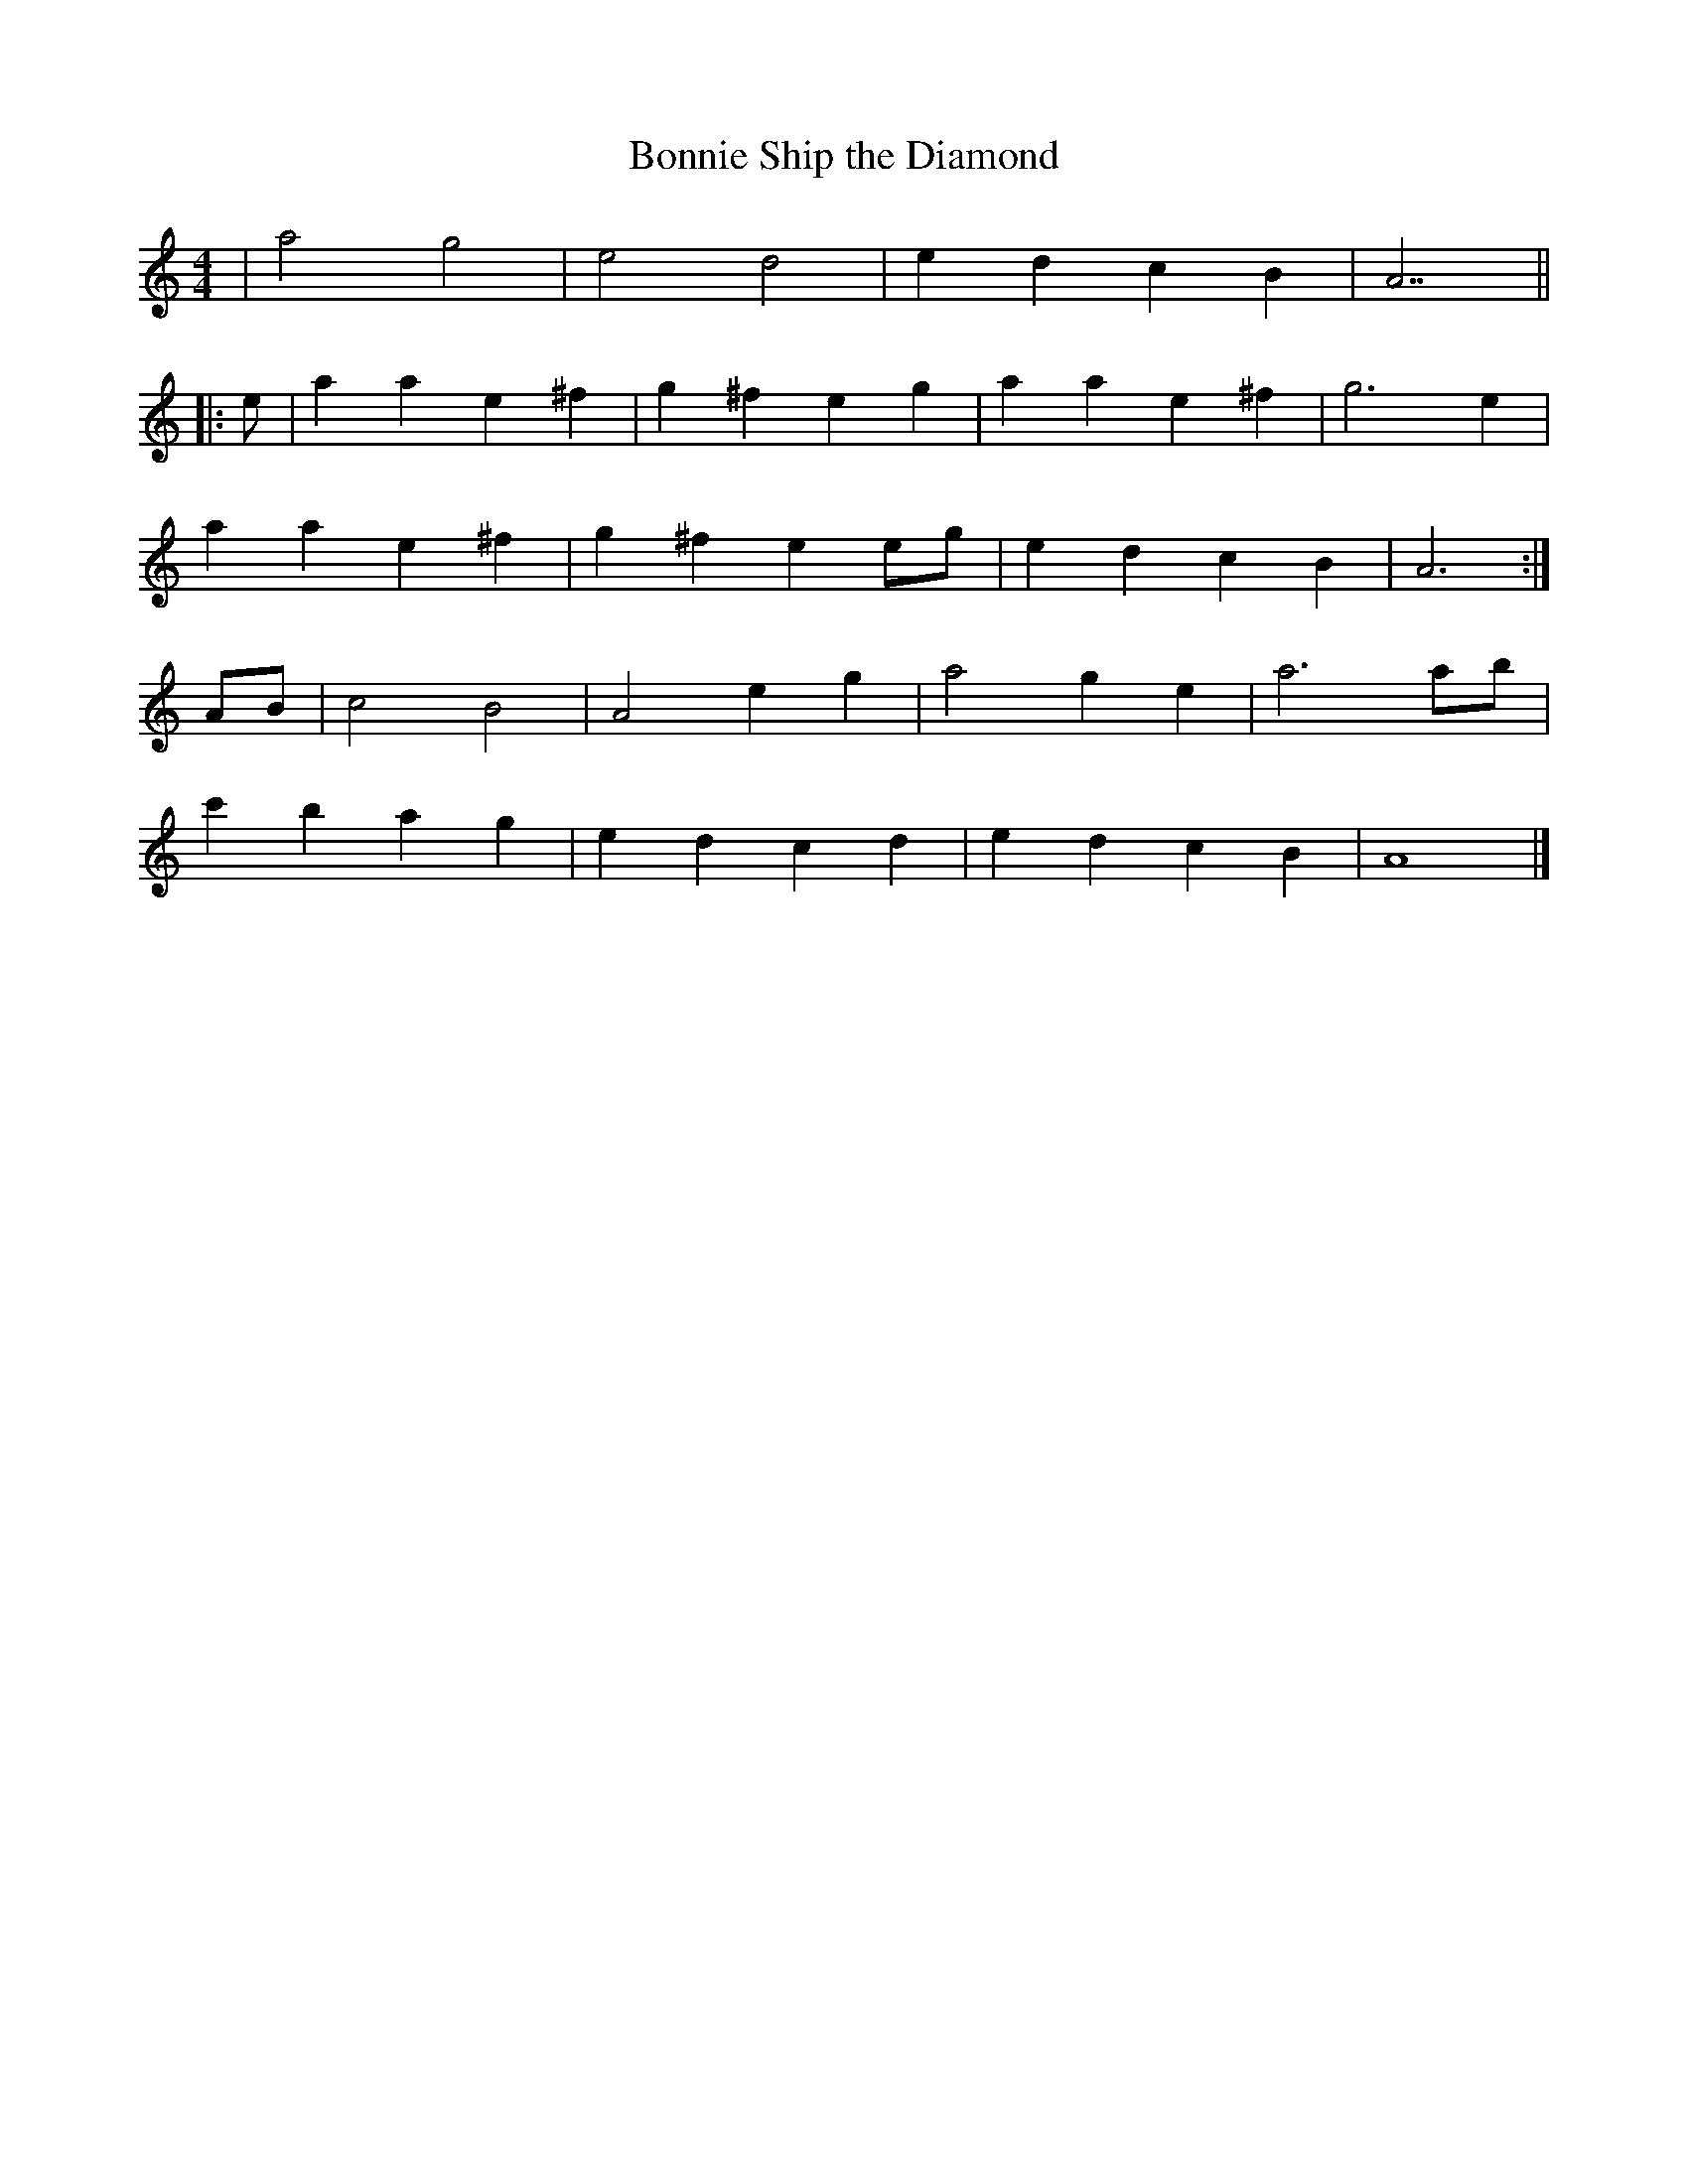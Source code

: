X: 187
T: Bonnie Ship the Diamond
M:4/4
R:song
L:1/8
Z:added by Alf 
K:Am
|a4 g4| e4 d4| e2d2 c2B2|A7||
|:e|a2a2 e2^f2|g2^f2 e2g2|a2a2 e2^f2|g6e2|
a2a2 e2^f2|g2^f2 e2eg|e2d2 c2B2|A6:|
AB|c4 B4| A4 e2g2|a4 g2e2|a6 ab|
c'2b2 a2g2|e2d2 c2d2|e2d2 c2B2|A8|]

